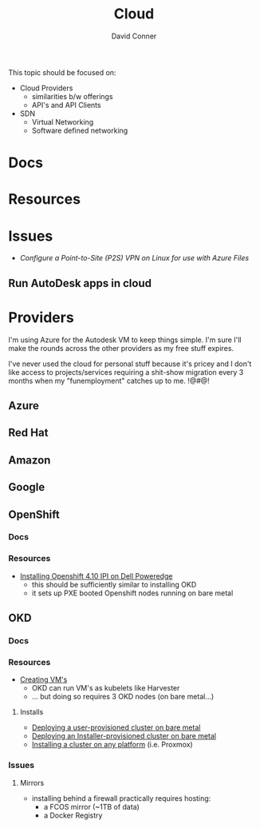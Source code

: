 :PROPERTIES:
:ID:       8a6898ca-2c09-47aa-9a34-a74a78f6f823
:END:
#+TITLE:     Cloud
#+AUTHOR:    David Conner
#+EMAIL:     noreply@te.xel.io
#+DESCRIPTION: notes

This topic should be focused on:

+ Cloud Providers
  - similarities b/w offerings
  - API's and API Clients
+ SDN
  - Virtual Networking
  - Software defined networking

* Docs

* Resources

* Issues

+ [[Configure a Point-to-Site (P2S) VPN on Linux for use with Azure Files][Configure a Point-to-Site (P2S) VPN on Linux for use with Azure Files]]

** Run AutoDesk apps in cloud


* Providers

I'm using Azure for the Autodesk VM to keep things simple. I'm sure I'll make the rounds across the other providers as my free stuff expires.

I've never used the cloud for personal stuff because it's pricey and I don't like access to projects/services requiring a shit-show migration every 3 months when my "funemployment" catches up to me. !@#$@!%$

** Azure

** Red Hat

** Amazon

** Google

** OpenShift

*** Docs

*** Resources
+ [[https://craig-robinson.medium.com/guide-to-installing-openshift-4-10-ipi-on-bare-metal-4a2c17bc2bb5][Installing Openshift 4.10 IPI on Dell Poweredge]]
  - this should be sufficiently similar to installing OKD
  - it sets up PXE booted Openshift nodes running on bare metal

** OKD

*** Docs

*** Resources
+ [[https://docs.okd.io/4.9/virt/virtual_machines/virt-create-vms.html][Creating VM's]]
  - OKD can run VM's as kubelets like Harvester
  - ... but doing so requires 3 OKD nodes (on bare metal...)

**** Installs
+ [[https://docs.okd.io/4.11/installing/installing_bare_metal/installing-bare-metal.html#installing-bare-metal][Deploying a user-provisioned cluster on bare metal]]
+ [[https://docs.okd.io/4.11/installing/installing_bare_metal_ipi/ipi-install-prerequisites.html][Deploying an Installer-provisioned cluster on bare metal]]
+ [[https://docs.okd.io/4.11/installing/installing_platform_agnostic/installing-platform-agnostic.html][Installing a cluster on any platform]] (i.e. Proxmox)

*** Issues
**** Mirrors
+ installing behind a firewall practically requires hosting:
  - a FCOS mirror (~1TB of data)
  - a Docker Registry
